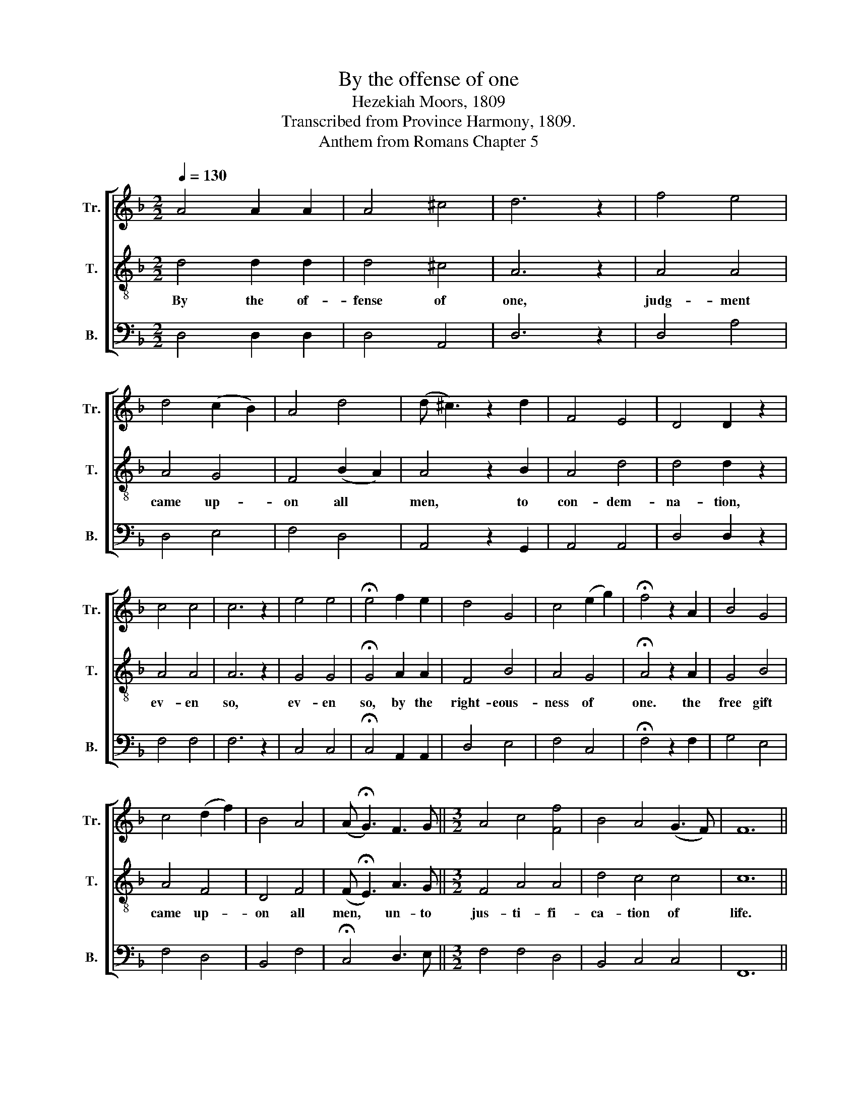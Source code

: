 X:1
T:By the offense of one
T:Hezekiah Moors, 1809
T:Transcribed from Province Harmony, 1809.
T:Anthem from Romans Chapter 5
%%score [ 1 2 3 ]
L:1/8
Q:1/4=130
M:2/2
K:F
V:1 treble nm="Tr." snm="Tr."
V:2 treble-8 nm="T." snm="T."
V:3 bass nm="B." snm="B."
V:1
 A4 A2 A2 | A4 ^c4 | d6 z2 | f4 e4 | d4 (c2 B2) | A4 d4 | (d ^c3) z2 d2 | F4 E4 | D4 D2 z2 | %9
w: |||||||||
 c4 c4 | c6 z2 | e4 e4 | !fermata!e4 f2 e2 | d4 G4 | c4 (e2 g2) | !fermata!f4 z2 A2 | B4 G4 | %17
w: ||||||||
 c4 (d2 f2) | B4 A4 | (A !fermata!G3) F3 G ||[M:3/2] A4 c4 [Ff]4 | B4 A4 (G3 F) | F12 || %23
w: ||||||
[M:2/2] z4 F4 | A4 G4 | c4 E4 | (F2 A2) ^G4 | A4 A2 z2 | F4 G2 F2 | (F2 E6) | D4 D2 z2 | c8 | %32
w: For|as by|one man's|dis- * o-|be- dience,|||||
 c4 d2 e2 | f4 e2 e2 | !fermata!f4 z2 c2 | (d2 c2) B2 A2 | G8 | F4 F4 |] %38
w: ||||||
V:2
 d4 d2 d2 | d4 ^c4 | A6 z2 | A4 A4 | A4 G4 | F4 (B2 A2) | A4 z2 B2 | A4 d4 | d4 d2 z2 | A4 A4 | %10
w: By the of-|fense of|one,|judg- ment|came up-|on all *|men, to|con- dem-|na- tion,|ev- en|
 A6 z2 | G4 G4 | !fermata!G4 A2 A2 | F4 B4 | A4 G4 | !fermata!A4 z2 A2 | G4 B4 | A4 F4 | D4 F4 | %19
w: so,|ev- en|so, by the|right- eous-|ness of|one. the|free gift|came up-|on all|
 (F !fermata!E3) A3 G ||[M:3/2] F4 A4 A4 | d4 c4 c4 | c12 ||[M:2/2] z8 | z8 | z8 | z8 | z8 | %28
w: men, * un- to|jus- ti- fi-|ca- tion of|life.||||||
 f4 e2 d2 | (d2 ^c6) | d4 d2 z2 | A8 | A4 B2 G2 | A4 G2 G2 | !fermata!A4 z2 A2 | (B2 A2) G2 [Fd]2 | %36
w: ma- ny were|made *|sin- ners,|So|by the o-|be- dience of|one, shall|ma- * ny be|
 (c4 B4) | A4 A4 |] %38
w: made *|right- eous.|
V:3
 D,4 D,2 D,2 | D,4 A,,4 | D,6 z2 | D,4 A,4 | D,4 E,4 | F,4 D,4 | A,,4 z2 G,,2 | A,,4 A,,4 | %8
w: ||||||||
 D,4 D,2 z2 | F,4 F,4 | F,6 z2 | C,4 C,4 | !fermata!C,4 A,,2 A,,2 | D,4 E,4 | F,4 C,4 | %15
w: |||||||
 !fermata!F,4 z2 F,2 | G,4 E,4 | F,4 D,4 | B,,4 F,4 | !fermata!C,4 D,3 E, ||[M:3/2] F,4 F,4 D,4 | %21
w: ||||||
 B,,4 C,4 C,4 | F,,12 ||[M:2/2] z4 D,4 | D,4 E,4 | F,4 C,4 | D,4 E,4 | A,,4 A,,2 z2 | %28
w: ||For|as by|one man's|dis- o-|be- dience,|
 D,4 ^C,2 D,2 | %29
w: |
"_________________________________________________________\nEdited by B. C. Johnston, 2018\nGrace notes converted to normal notes in measures 7, 20, and 30." A,,8 | %30
w: |
 D,4 D,2 z2 | F,8 | F,4 B,2 C2 | F,4 C,2 C,2 | !fermata!F,4 z2 F,2 | F,4 B,,2 B,,2 | C,8 | %37
w: |||||||
 F,,4 F,,4 |] %38
w: |

